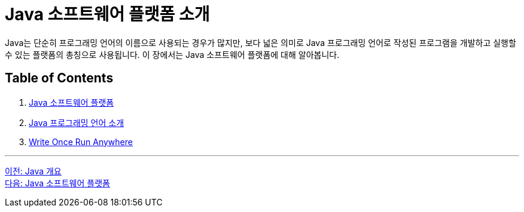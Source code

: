 = Java 소프트웨어 플랫폼 소개

Java는 단순히 프로그래밍 언어의 이름으로 사용되는 경우가 많지만, 보다 넓은 의미로 Java 프로그래밍 언어로 작성된 프로그램을 개발하고 실행할 수 있는 플랫폼의 총칭으로 사용됩니다. 이 장에서는 Java 소프트웨어 플랫폼에 대해 알아봅니다.

== Table of Contents

1. link:./03_java_software_platform.adoc[Java 소프트웨어 플랫폼]
2. link:./04_java_programming_language.adoc[Java 프로그래밍 언어 소개]
3. link:./05_write_once_run_anywhere.adoc[Write Once Run Anywhere]

---

link:./01_overview_java.adoc[이전: Java 개요] +
link:./03_java_software_platform.adoc[다음: Java 소프트웨어 플랫폼]